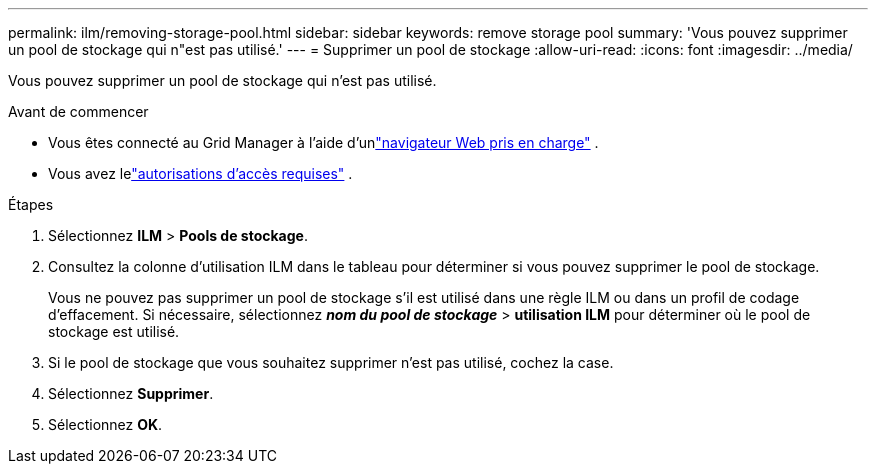 ---
permalink: ilm/removing-storage-pool.html 
sidebar: sidebar 
keywords: remove storage pool 
summary: 'Vous pouvez supprimer un pool de stockage qui n"est pas utilisé.' 
---
= Supprimer un pool de stockage
:allow-uri-read: 
:icons: font
:imagesdir: ../media/


[role="lead"]
Vous pouvez supprimer un pool de stockage qui n'est pas utilisé.

.Avant de commencer
* Vous êtes connecté au Grid Manager à l'aide d'unlink:../admin/web-browser-requirements.html["navigateur Web pris en charge"] .
* Vous avez lelink:../admin/admin-group-permissions.html["autorisations d'accès requises"] .


.Étapes
. Sélectionnez *ILM* > *Pools de stockage*.
. Consultez la colonne d’utilisation ILM dans le tableau pour déterminer si vous pouvez supprimer le pool de stockage.
+
Vous ne pouvez pas supprimer un pool de stockage s'il est utilisé dans une règle ILM ou dans un profil de codage d'effacement.  Si nécessaire, sélectionnez *_nom du pool de stockage_* > *utilisation ILM* pour déterminer où le pool de stockage est utilisé.

. Si le pool de stockage que vous souhaitez supprimer n’est pas utilisé, cochez la case.
. Sélectionnez *Supprimer*.
. Sélectionnez *OK*.

